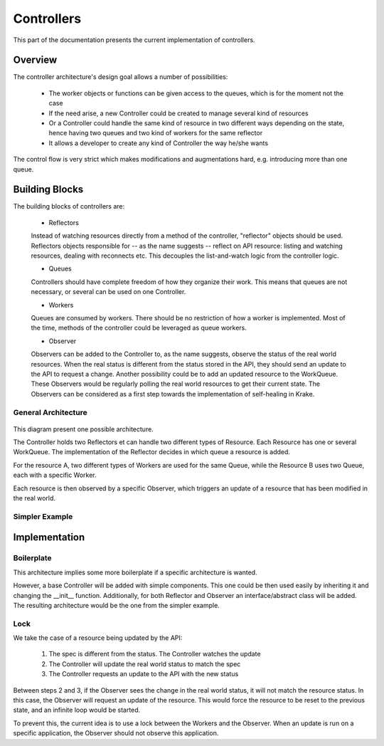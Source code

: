 ===========
Controllers
===========

This part of the documentation presents the current implementation of controllers.

Overview
========

The controller architecture's design goal allows a number of possibilities:

      - The worker objects or functions can be given access to the queues, which is for the moment not the case

      - If the need arise, a new Controller could be created to manage several kind of resources

      - Or a Controller could handle the same kind of resource in two different ways depending on the state, hence having two queues and two kind of workers for the same reflector

      - It allows a developer to create any kind of Controller the way he/she wants

The control flow is very strict which makes modifications and augmentations hard, e.g. introducing more than one queue.

Building Blocks
===============

The building blocks of controllers are:

  - Reflectors
  Instead of watching resources directly from a method of the controller, "reflector" objects should be used.
  Reflectors objects responsible for -- as the name suggests -- reflect on API resource: listing and watching resources, dealing with reconnects etc.
  This decouples the list-and-watch logic from the controller logic.

  - Queues
  Controllers should have complete freedom of how they organize their work. This means that queues are not necessary, or several can be used on one Controller.

  - Workers
  Queues are consumed by workers. There should be no restriction of how a worker is implemented. Most of the time, methods of the controller could be leveraged as queue workers.

  - Observer
  Observers can be added to the Controller to, as the name suggests, observe the status of the real world resources.
  When the real status is different from the status stored in the API, they should send an update to the API to request a change.
  Another possibility could be to add an updated resource to the WorkQueue.
  These Observers would be regularly polling the real world resources to get their current state.
  The Observers can be considered as a first step towards the implementation of self-healing in Krake.


General Architecture
--------------------

.. figure:: /img/controller.png

This diagram present one possible architecture.

The Controller holds two Reflectors et can handle two different types of Resource. Each Resource has one or several WorkQueue.
The implementation of the Reflector decides in which queue a resource is added.

For the resource A, two different types of Workers are used for the same Queue, while the Resource B uses two Queue, each with a specific Worker.

Each resource is then observed by a specific Observer, which triggers an update of a resource that has been modified in the real world.


Simpler Example
---------------

.. figure:: /img/controller_flow.png


Implementation
==============

Boilerplate
-----------

This architecture implies some more boilerplate if a specific architecture is wanted.

However, a base Controller will be added with simple components.
This one could be then used easily by inheriting it and changing the __init__ function.
Additionally, for both Reflector and Observer an interface/abstract class will be added.
The resulting architecture would be the one from the simpler example.

Lock
----

We take the case of a resource being updated by the API:

      1. The spec is different from the status. The Controller watches the update

      2. The Controller will update the real world status to match the spec

      3. The Controller requests an update to the API with the new status

Between steps 2 and 3, if the Observer sees the change in the real world status, it will not match the resource status.
In this case, the Observer will request an update of the resource.
This would force the resource to be reset to the previous state, and an infinite loop would be started.

To prevent this, the current idea is to use a lock between the Workers and the Observer.
When an update is run on a specific application, the Observer should not observe this application.
